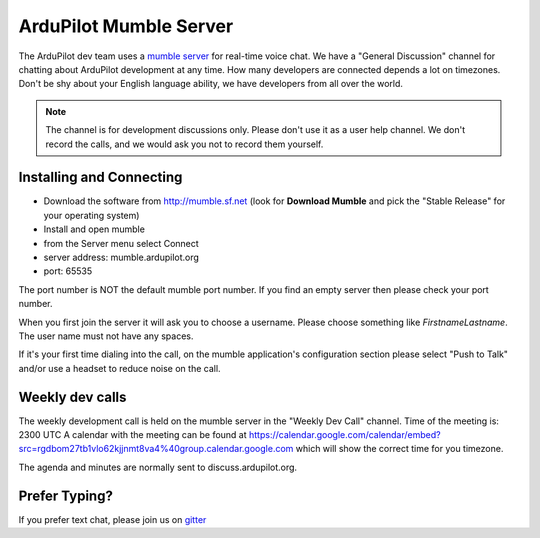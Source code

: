 .. _ardupilot-mumble-server:

=======================
ArduPilot Mumble Server
=======================

The ArduPilot dev team uses a `mumble server <http://wiki.mumble.info/wiki/Main_Page>`__ for real-time voice chat.  We have a "General Discussion" channel for chatting about ArduPilot development at any time. How many developers are connected depends a lot on timezones.  Don't be shy about your English language ability, we have developers from all over the world.

.. note::

   The channel is for development discussions only. Please don't use it as a user help channel.
   We don't record the calls, and we would ask you not to record them yourself.

Installing and Connecting
-------------------------

-  Download the software from http://mumble.sf.net (look for **Download Mumble** and pick the "Stable Release" for your operating system)
-  Install and open mumble
-  from the Server menu select Connect
-  server address: mumble.ardupilot.org
-  port: 65535

.. note::

The port number is NOT the default mumble port number. If you find an empty server then please check your port number.

When you first join the server it will ask you to choose a username. Please choose something like *FirstnameLastname*. The user name must not have any spaces.

If it's your first time dialing into the call, on the mumble application's configuration section please select "Push to Talk" and/or use a headset to reduce noise on the call.

.. image:: ../../../images/mumble-push-to-talk.png
    :target: ../_images/mumble-push-to-talk.png

Weekly dev calls
----------------

The weekly development call is held on the mumble server in the "Weekly Dev Call" channel.
Time of the meeting is: 2300 UTC
A calendar with the meeting can be found at https://calendar.google.com/calendar/embed?src=rgdbom27tb1vlo62kjjnmt8va4%40group.calendar.google.com which will show the correct time for you timezone.

The agenda and minutes are normally sent to discuss.ardupilot.org.

Prefer Typing?
--------------

If you prefer text chat, please join us on `gitter <https://gitter.im/ArduPilot/ardupilot>`__
